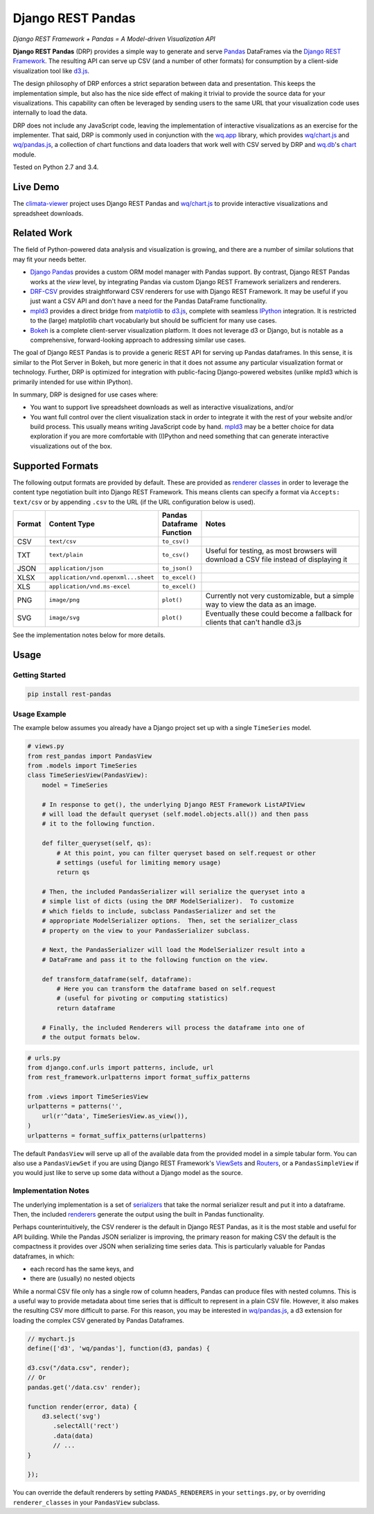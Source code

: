 Django REST Pandas
==================

*Django REST Framework + Pandas = A Model-driven Visualization API*

**Django REST Pandas** (DRP) provides a simple way to generate and serve
`Pandas <http://pandas.pydata.org>`__ DataFrames via the `Django REST
Framework <http://django-rest-framework.org>`__. The resulting API can
serve up CSV (and a number of other formats)
for consumption by a client-side visualization tool like
`d3.js <http://d3js.org>`__.

The design philosophy of DRP enforces a strict separation between data
and presentation. This keeps the implementation simple, but also has the
nice side effect of making it trivial to provide the source data for
your visualizations. This capability can often be leveraged by sending
users to the same URL that your visualization code uses internally to
load the data.

DRP does not include any JavaScript code, leaving the implementation of
interactive visualizations as an exercise for the implementer. That
said, DRP is commonly used in conjunction with the
`wq.app <http://wq.io/wq.app>`__ library, which provides
`wq/chart.js <http://wq.io/docs/chart-js>`__ and
`wq/pandas.js <http://wq.io/docs/pandas-js>`__, a collection of chart
functions and data loaders that work well with CSV served by DRP and
`wq.db <http://wq.io/wq.db>`__'s `chart <http://wq.io/docs/chart>`__
module.

|Build Status|

Tested on Python 2.7 and 3.4.

Live Demo
---------

The `climata-viewer <http://climata.houstoneng.net>`__ project uses
Django REST Pandas and `wq/chart.js <http://wq.io/docs/chart-js>`__ to
provide interactive visualizations and spreadsheet downloads.

Related Work
------------

The field of Python-powered data analysis and visualization is growing,
and there are a number of similar solutions that may fit your needs
better.

-  `Django Pandas <https://github.com/chrisdev/django-pandas/>`__
   provides a custom ORM model manager with Pandas support. By contrast,
   Django REST Pandas works at the *view* level, by integrating Pandas
   via custom Django REST Framework serializers and renderers.
-  `DRF-CSV <https://github.com/mjumbewu/django-rest-framework-csv>`__
   provides straightforward CSV renderers for use with Django REST
   Framework. It may be useful if you just want a CSV API and don't have
   a need for the Pandas DataFrame functionality.
-  `mpld3 <http://mpld3.github.io/>`__ provides a direct bridge from
   `matplotlib <http://matplotlib.org/>`__ to
   `d3.js <http://d3js.org>`__, complete with seamless
   `IPython <http://ipython.org/>`__ integration. It is restricted to
   the (large) matplotlib chart vocabularly but should be sufficient for
   many use cases.
-  `Bokeh <http://bokeh.pydata.org/>`__ is a complete client-server
   visualization platform. It does not leverage d3 or Django, but is
   notable as a comprehensive, forward-looking approach to addressing
   similar use cases.

The goal of Django REST Pandas is to provide a generic REST API for
serving up Pandas dataframes. In this sense, it is similar to the Plot
Server in Bokeh, but more generic in that it does not assume any
particular visualization format or technology. Further, DRP is optimized
for integration with public-facing Django-powered websites (unlike mpld3
which is primarily intended for use within IPython).

In summary, DRP is designed for use cases where:

-  You want to support live spreadsheet downloads as well as interactive
   visualizations, and/or
-  You want full control over the client visualization stack in order to
   integrate it with the rest of your website and/or build process. This
   usually means writing JavaScript code by hand.
   `mpld3 <http://mpld3.github.io/>`__ may be a better choice for data
   exploration if you are more comfortable with (I)Python and need
   something that can generate interactive visualizations out of the
   box.

Supported Formats
-----------------

The following output formats are provided by default. These are provided
as `renderer
classes <http://www.django-rest-framework.org/api-guide/renderers>`__ in
order to leverage the content type negotiation built into Django REST
Framework. This means clients can specify a format via
``Accepts: text/csv`` or by appending ``.csv`` to the URL (if the URL
configuration below is used).

.. csv-table::
  :header: "Format", "Content Type", "Pandas Dataframe Function", "Notes"
  :widths: 50, 150, 70, 500

  CSV,``text/csv``,``to_csv()``,
  TXT,``text/plain``,``to_csv()``,"Useful for testing, as most browsers will download a CSV file instead of displaying it"
  JSON,``application/json``,``to_json()``,
  XLSX,``application/vnd.openxml...sheet``,``to_excel()``,
  XLS,``application/vnd.ms-excel``,``to_excel()``,
  PNG,``image/png``,``plot()``,"Currently not very customizable, but a simple way to view the data as an image."
  SVG,``image/svg``,``plot()``,"Eventually these could become a fallback for clients that can't handle d3.js"

See the implementation notes below for more details.

Usage
-----

Getting Started
~~~~~~~~~~~~~~~

.. code:: bash

    pip install rest-pandas

Usage Example
~~~~~~~~~~~~~

The example below assumes you already have a Django project set up with
a single ``TimeSeries`` model.

.. code:: python

    # views.py
    from rest_pandas import PandasView
    from .models import TimeSeries
    class TimeSeriesView(PandasView):
        model = TimeSeries
        
        # In response to get(), the underlying Django REST Framework ListAPIView
        # will load the default queryset (self.model.objects.all()) and then pass
        # it to the following function.
        
        def filter_queryset(self, qs): 
            # At this point, you can filter queryset based on self.request or other
            # settings (useful for limiting memory usage)
            return qs
            
        # Then, the included PandasSerializer will serialize the queryset into a
        # simple list of dicts (using the DRF ModelSerializer).  To customize
        # which fields to include, subclass PandasSerializer and set the
        # appropriate ModelSerializer options.  Then, set the serializer_class
        # property on the view to your PandasSerializer subclass.
        
        # Next, the PandasSerializer will load the ModelSerializer result into a
        # DataFrame and pass it to the following function on the view.

        def transform_dataframe(self, dataframe):
            # Here you can transform the dataframe based on self.request
            # (useful for pivoting or computing statistics)
            return dataframe
            
        # Finally, the included Renderers will process the dataframe into one of
        # the output formats below.

.. code:: python

    # urls.py
    from django.conf.urls import patterns, include, url
    from rest_framework.urlpatterns import format_suffix_patterns

    from .views import TimeSeriesView
    urlpatterns = patterns('',
        url(r'^data', TimeSeriesView.as_view()),
    )
    urlpatterns = format_suffix_patterns(urlpatterns)

The default ``PandasView`` will serve up all of the available data from
the provided model in a simple tabular form. You can also use a
``PandasViewSet`` if you are using Django REST Framework's
`ViewSets <http://www.django-rest-framework.org/api-guide/viewsets>`__
and
`Routers <http://www.django-rest-framework.org/api-guide/routers>`__, or
a ``PandasSimpleView`` if you would just like to serve up some data
without a Django model as the source.

Implementation Notes
~~~~~~~~~~~~~~~~~~~~

The underlying implementation is a set of
`serializers <https://github.com/wq/django-rest-pandas/blob/master/rest_pandas/serializers.py>`__
that take the normal serializer result and put it into a dataframe.
Then, the included
`renderers <https://github.com/wq/django-rest-pandas/blob/master/rest_pandas/renderers.py>`__
generate the output using the built in Pandas functionality.

Perhaps counterintuitively, the CSV renderer is the default in Django
REST Pandas, as it is the most stable and useful for API building. While
the Pandas JSON serializer is improving, the primary reason for making
CSV the default is the compactness it provides over JSON when
serializing time series data. This is particularly valuable for Pandas
dataframes, in which:

-  each record has the same keys, and
-  there are (usually) no nested objects

While a normal CSV file only has a single row of column headers, Pandas
can produce files with nested columns. This is a useful way to provide
metadata about time series that is difficult to represent in a plain CSV
file. However, it also makes the resulting CSV more difficult to parse.
For this reason, you may be interested in
`wq/pandas.js <http://wq.io/docs/pandas-js>`__, a d3 extension for
loading the complex CSV generated by Pandas Dataframes.

.. code:: javascript

    // mychart.js
    define(['d3', 'wq/pandas'], function(d3, pandas) {

    d3.csv("/data.csv", render);
    // Or
    pandas.get('/data.csv' render);

    function render(error, data) {
        d3.select('svg')
           .selectAll('rect')
           .data(data)
           // ...
    }

    });

You can override the default renderers by setting ``PANDAS_RENDERERS``
in your ``settings.py``, or by overriding ``renderer_classes`` in your
``PandasView`` subclass.

.. |Build Status| image:: https://travis-ci.org/wq/django-rest-pandas.png?branch=master
   :target: https://travis-ci.org/wq/django-rest-pandas
